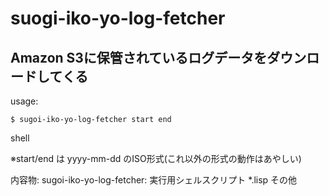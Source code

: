* suogi-iko-yo-log-fetcher

** Amazon S3に保管されているログデータをダウンロードしてくる

usage:

#+BEGIN_SRC shell
$ sugoi-iko-yo-log-fetcher start end
#+END_SRC shell

※start/end は yyyy-mm-dd のISO形式(これ以外の形式の動作はあやしい)

内容物:
sugoi-iko-yo-log-fetcher: 実行用シェルスクリプト
*.lisp その他

